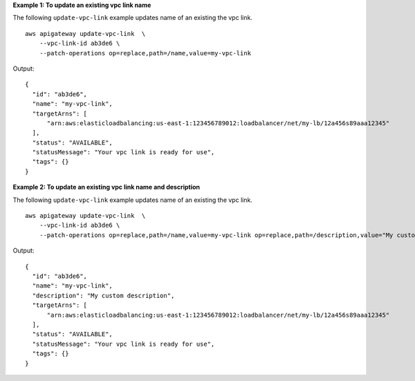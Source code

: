 **Example 1: To update an existing vpc link name**

The following ``update-vpc-link`` example updates name of an existing the vpc link. ::

    aws apigateway update-vpc-link  \
        --vpc-link-id ab3de6 \
        --patch-operations op=replace,path=/name,value=my-vpc-link

Output::

    {
      "id": "ab3de6",
      "name": "my-vpc-link",
      "targetArns": [
          "arn:aws:elasticloadbalancing:us-east-1:123456789012:loadbalancer/net/my-lb/12a456s89aaa12345"
      ],
      "status": "AVAILABLE",
      "statusMessage": "Your vpc link is ready for use",
      "tags": {}
    }


**Example 2: To update an existing vpc link name and description**

The following ``update-vpc-link`` example updates name of an existing the vpc link. ::

    aws apigateway update-vpc-link  \
        --vpc-link-id ab3de6 \
        --patch-operations op=replace,path=/name,value=my-vpc-link op=replace,path=/description,value="My custom description"

Output::

    {
      "id": "ab3de6",
      "name": "my-vpc-link",
      "description": "My custom description",
      "targetArns": [
          "arn:aws:elasticloadbalancing:us-east-1:123456789012:loadbalancer/net/my-lb/12a456s89aaa12345"
      ],
      "status": "AVAILABLE",
      "statusMessage": "Your vpc link is ready for use",
      "tags": {}
    }
